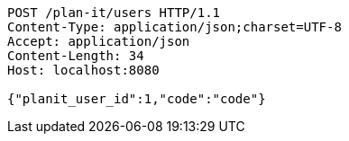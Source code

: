 [source,http,options="nowrap"]
----
POST /plan-it/users HTTP/1.1
Content-Type: application/json;charset=UTF-8
Accept: application/json
Content-Length: 34
Host: localhost:8080

{"planit_user_id":1,"code":"code"}
----